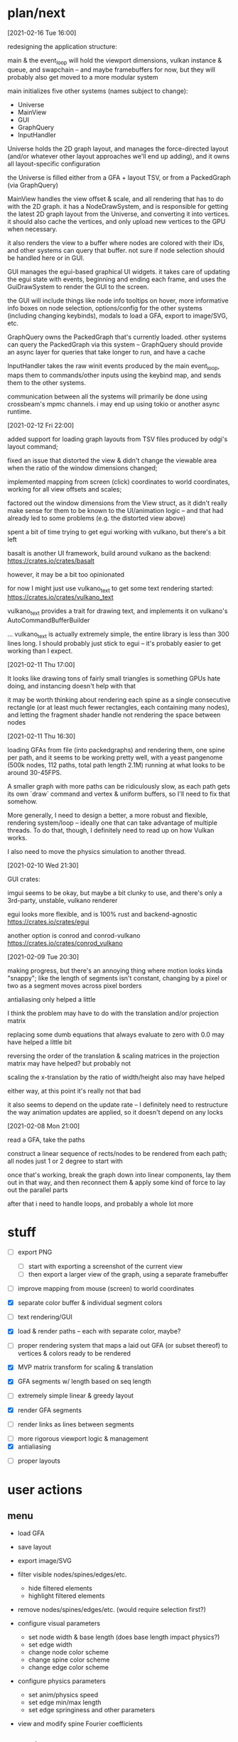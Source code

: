 * plan/next

[2021-02-16 Tue 16:00]

redesigning the application structure:

main & the event_loop will hold the viewport dimensions, vulkan
instance & queue, and swapchain -- and maybe framebuffers for now,
but they will probably also get moved to a more modular system

main initializes five other systems (names subject to change):
- Universe
- MainView
- GUI
- GraphQuery
- InputHandler

Universe holds the 2D graph layout, and manages the force-directed
layout (and/or whatever other layout approaches we'll end up adding),
and it owns all layout-specific configuration

the Universe is filled either from a GFA + layout TSV, or from a
PackedGraph (via GraphQuery)


MainView handles the view offset & scale, and all rendering that has to do
with the 2D graph. it has a NodeDrawSystem, and is responsible for getting
the latest 2D graph layout from the Universe, and converting it into vertices.
it should also cache the vertices, and only upload new vertices to the GPU when
necessary.

it also renders the view to a buffer where nodes are colored with their IDs,
and other systems can query that buffer. not sure if node selection should be
handled here or in GUI.


GUI manages the egui-based graphical UI widgets. it takes care of
updating the egui state with events, beginning and ending each frame,
and uses the GuiDrawSystem to render the GUI to the screen.

the GUI will include things like node info tooltips on hover, more
informative info boxes on node selection, options/config for the other
systems (including changing keybinds), modals to load a GFA, export to
image/SVG, etc.


GraphQuery owns the PackedGraph that's currently loaded. other systems
can query the PackedGraph via this system -- GraphQuery should provide
an async layer for queries that take longer to run, and have a cache


InputHandler takes the raw winit events produced by the main
event_loop, maps them to commands/other inputs using the keybind map,
and sends them to the other systems.


communication between all the systems will primarily be done using
crossbeam's mpmc channels. i may end up using tokio or another async
runtime.


[2021-02-12 Fri 22:00]

added support for loading graph layouts from TSV files produced by odgi's layout
command;

fixed an issue that distorted the view & didn't change the viewable area
when the ratio of the window dimensions changed;

implemented mapping from screen (click) coordinates to world coordinates,
working for all view offsets and scales;

factored out the window dimensions from the View struct, as it didn't really
make sense for them to be known to the UI/animation logic -- and that had already
led to some problems (e.g. the distorted view above)

spent a bit of time trying to get egui working with vulkano, but there's
a bit left

basalt is another UI framework, build around vulkano as the backend:
https://crates.io/crates/basalt

however, it may be a bit too opinionated

for now I might just use vulkano_text to get some text rendering started:
https://crates.io/crates/vulkano_text

vulkano_text provides a trait for drawing text, and implements it on
vulkano's AutoCommandBufferBuilder

... vulkano_text is actually extremely simple, the entire library is
less than 300 lines long. I should probably just stick to egui --
it's probably easier to get working than I expect.

[2021-02-11 Thu 17:00]

It looks like drawing tons of fairly small triangles is something GPUs
hate doing, and instancing doesn't help with that

it may be worth thinking about rendering each spine as a single consecutive
rectangle (or at least much fewer rectangles, each containing many nodes),
and letting the fragment shader handle not rendering the space between nodes

[2021-02-11 Thu 16:30]

loading GFAs from file (into packedgraphs) and rendering them, one
spine per path, and it seems to be working pretty well, with a yeast
pangenome (500k nodes, 112 paths, total path length 2.1M) running at
what looks to be around 30-45FPS.

A smaller graph with more paths can be ridiculously slow, as each path
gets its own `draw` command and vertex & uniform buffers, so I'll need
to fix that somehow.

More generally, I need to design a better, a more robust and flexible,
rendering system/loop -- ideally one that can take advantage of
multiple threads. To do that, though, I definitely need to read up on
how Vulkan works.

I also need to move the physics simulation to another thread.

[2021-02-10 Wed 21:30]

GUI crates:

imgui seems to be okay, but maybe a bit clunky to use, and there's only a 3rd-party,
unstable, vulkano renderer

egui looks more flexible, and is 100% rust and backend-agnostic
https://crates.io/crates/egui

another option is conrod and conrod-vulkano
https://crates.io/crates/conrod_vulkano

[2021-02-09 Tue 20:30]

making progress, but there's an annoying thing where motion looks kinda "snappy";
like the length of segments isn't constant, changing by a pixel or two as a segment
moves across pixel borders

antialiasing only helped a little

I think the problem may have to do with the translation and/or projection matrix

replacing some dumb equations that always evaluate to zero with 0.0 may have helped
a little bit

reversing the order of the translation & scaling matrices in the projection matrix
may have helped? but probably not

scaling the x-translation by the ratio of width/height also may have helped

either way, at this point it's really not that bad

it also seems to depend on the update rate -- I definitely need to restructure the
way animation updates are applied, so it doesn't depend on any locks

[2021-02-08 Mon 21:00]

read a GFA, take the paths

construct a linear sequence of rects/nodes to be rendered from each path;
all nodes just 1 or 2 degree to start with


once that's working, break the graph down into linear components, lay
them out in that way, and then reconnect them & apply some kind of
force to lay out the parallel parts


after that i need to handle loops, and probably a whole lot more

* stuff


- [ ] export PNG
  - [ ] start with exporting a screenshot of the current view
  - [ ] then export a larger view of the graph, using a separate framebuffer

- [ ] improve mapping from mouse (screen) to world coordinates

- [X] separate color buffer & individual segment colors
- [ ] text rendering/GUI
- [X] load & render paths -- each with separate color, maybe?

- [ ] proper rendering system that maps a laid out GFA (or subset
  thereof) to vertices & colors ready to be rendered

- [X] MVP matrix transform for scaling & translation
- [X] GFA segments w/ length based on seq length
- [ ] extremely simple linear & greedy layout
- [X] render GFA segments
- [ ] render links as lines between segments


- [ ] more rigorous viewport logic & management
- [X] antialiasing


- [ ] proper layouts

* user actions

** menu
- load GFA
- save layout
- export image/SVG

- filter visible nodes/spines/edges/etc.
  - hide filtered elements
  - highlight filtered elements

- remove nodes/spines/edges/etc. (would require selection first?)

- configure visual parameters
  - set node width & base length (does base length impact physics?)
  - set edge width
  - change node color scheme
  - change spine color scheme
  - change edge color scheme

- configure physics parameters
  - set anim/physics speed
  - set edge min/max length
  - set edge springiness and other parameters

- view and modify spine Fourier coefficients

** any, discrete
- reset view
- reset scale
- pause layout (keyboard)
- reset layout
- select all?
- goto selection?
- menu navigation


** any, continuous
- menu navigation

** mouse only
- mousewheel zoom (centered on cursor)
- click & drag pan
- click & drag pan, but wrt distance from click until released
- draw rectangle & zoom to it
- click to select element
- hover on element
- click & drag elements

** keyboard only
- pan (arrow keys)
- zoom?
- modifiers

*** keyboard modifiers
- pan view with mouse
- faster pan/zoom
- slower pan/zoom
- drag elements with mouse
- select additional elements
